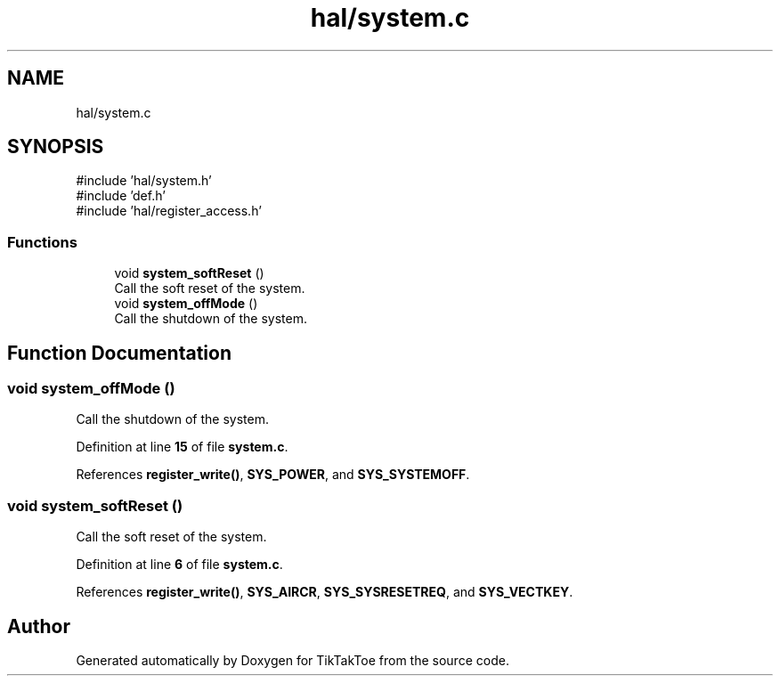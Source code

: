 .TH "hal/system.c" 3 "Wed Mar 12 2025 11:27:55" "Version 1.0.0" "TikTakToe" \" -*- nroff -*-
.ad l
.nh
.SH NAME
hal/system.c
.SH SYNOPSIS
.br
.PP
\fR#include 'hal/system\&.h'\fP
.br
\fR#include 'def\&.h'\fP
.br
\fR#include 'hal/register_access\&.h'\fP
.br

.SS "Functions"

.in +1c
.ti -1c
.RI "void \fBsystem_softReset\fP ()"
.br
.RI "Call the soft reset of the system\&. "
.ti -1c
.RI "void \fBsystem_offMode\fP ()"
.br
.RI "Call the shutdown of the system\&. "
.in -1c
.SH "Function Documentation"
.PP 
.SS "void system_offMode ()"

.PP
Call the shutdown of the system\&. 
.PP
Definition at line \fB15\fP of file \fBsystem\&.c\fP\&.
.PP
References \fBregister_write()\fP, \fBSYS_POWER\fP, and \fBSYS_SYSTEMOFF\fP\&.
.SS "void system_softReset ()"

.PP
Call the soft reset of the system\&. 
.PP
Definition at line \fB6\fP of file \fBsystem\&.c\fP\&.
.PP
References \fBregister_write()\fP, \fBSYS_AIRCR\fP, \fBSYS_SYSRESETREQ\fP, and \fBSYS_VECTKEY\fP\&.
.SH "Author"
.PP 
Generated automatically by Doxygen for TikTakToe from the source code\&.
